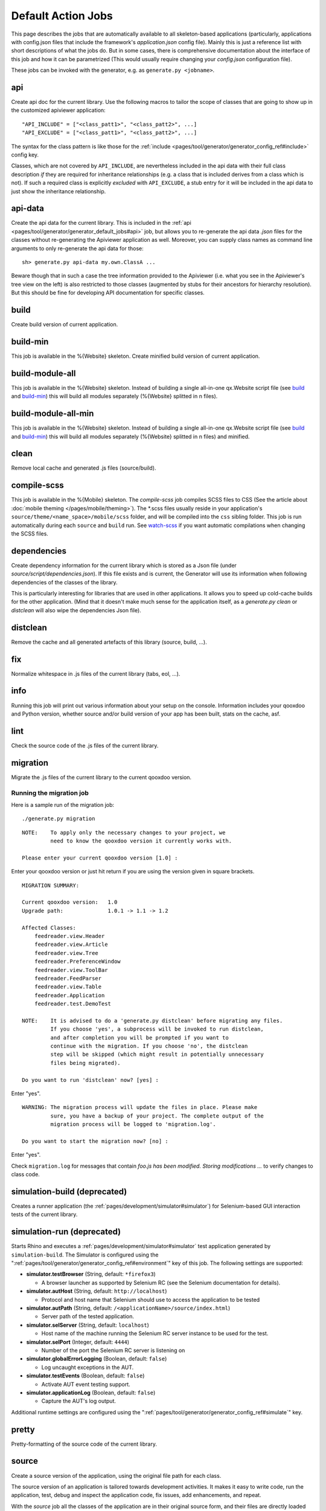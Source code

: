 .. _pages/tool/generator/generator_default_jobs#action_jobs:

Default Action Jobs
**********************

This page describes the jobs that are automatically available to all
skeleton-based applications (particularly, applications with config.json files
that include the framework's *application.json* config file). Mainly this is
just a reference list with short descriptions of what the jobs do. But in some
cases, there is comprehensive documentation about the interface of this job and
how it can be parametrized (This would usually require changing your
*config.json* configuration file).

These jobs can be invoked with the generator, e.g. as ``generate.py <jobname>``.

.. _pages/tool/generator/generator_default_jobs#api:

api
---
Create api doc for the current library. Use the following macros to tailor the
scope of classes that are going to show up in the customized apiviewer
application:

::

    "API_INCLUDE" = ["<class_patt1>", "<class_patt2>", ...]
    "API_EXCLUDE" = ["<class_patt1>", "<class_patt2>", ...]

The syntax for the class pattern is like those for the :ref:`include
<pages/tool/generator/generator_config_ref#include>` config key.

Classes, which are not covered by ``API_INCLUDE``, are nevertheless included in
the api data with their full class description *if* they are required for
inheritance relationships (e.g. a class that is included derives from a class
which is not). If such a required class is explicitly *excluded* with
``API_EXCLUDE``, a stub entry for it will be included in the api data to just
show the inheritance relationship.

.. _pages/tool/generator/generator_default_jobs#api-data:

api-data
--------
Create the api data for the current library. This is included in the :ref:`api
<pages/tool/generator/generator_default_jobs#api>` job, but allows you to
re-generate the api data *.json* files for the classes without re-generating the
Apiviewer application as well. Moreover, you can supply class names as command
line arguments to only re-generate the api data for those:

::

    sh> generate.py api-data my.own.ClassA ...

Beware though that in such a case the tree information provided to the Apiviewer
(i.e. what you see in the Apiviewer's tree view on the left) is also restricted
to those classes (augmented by stubs for their ancestors for hierarchy
resolution). But this should be fine for developing API documentation for
specific classes.

.. _pages/tool/generator/generator_default_jobs#build:

build
-----
Create build version of current application.

.. _pages/tool/generator/generator_default_jobs#build-min:

build-min
---------
This job is available in the %{Website} skeleton.
Create minified build version of current application.

.. _pages/tool/generator/generator_default_jobs#build-module-all:

build-module-all
----------------
This job is available in the %{Website} skeleton. Instead of building a single
all-in-one qx.Website script file (see build_ and build-min_) this will build all
modules separately (%{Website} splitted in n files).

.. _pages/tool/generator/generator_default_jobs#build-module-all-min:

build-module-all-min
--------------------
This job is available in the %{Website} skeleton. Instead of building a single
all-in-one qx.Website script file (see build_ and build-min_) this will build all
modules separately (%{Website} splitted in n files) and minified.

.. _pages/tool/generator/generator_default_jobs#clean:

clean
-----
Remove local cache and generated .js files (source/build).

.. _pages/tool/generator/generator_default_jobs#dependencies:

compile-scss
------------
This job is available in the %{Mobile} skeleton. The *compile-scss* job
compiles SCSS files to CSS (See the article about :doc:`mobile theming
</pages/mobile/theming>`). The \*.scss files usually reside in your
application's ``source/theme/<name_space>/mobile/scss`` folder, and will be
compiled into the ``css`` sibling folder. This job is run automatically
during each ``source`` and ``build`` run. See watch-scss_ if you
want automatic compilations when changing the SCSS files.

dependencies
------------
Create dependency information for the current library which is stored as a Json
file (under *source/script/dependencies.json*). If this file exists and is
current, the Generator will use its information when following dependencies of
the classes of the library.

This is particularly interesting for libraries that are used in other
applications. It allows you to speed up cold-cache builds for the other
application. (Mind that it doesn't make much sense for the application itself,
as a *generate.py clean* or *distclean* will also wipe the dependencies Json file).

.. _pages/tool/generator/generator_default_jobs#distclean:

distclean
---------
Remove the cache and all generated artefacts of this library (source, build,
...).

.. _pages/tool/generator/generator_default_jobs#fix:

fix
---
Normalize whitespace in .js files of the current library (tabs, eol, ...).

.. _pages/tool/generator/generator_default_jobs#info:

info
----
Running this job will print out various information about your setup on the
console. Information includes your qooxdoo and Python version, whether source
and/or build version of your app has been built, stats on the cache, asf.

.. _pages/tool/generator/generator_default_jobs#lint:

lint
----
Check the source code of the .js files of the current library.

.. _pages/tool/generator/generator_default_jobs#migration:

migration
---------
Migrate the .js files of the current library to the current qooxdoo version.


Running the migration job
^^^^^^^^^^^^^^^^^^^^^^^^^

Here is a sample run of the migration job:

::

    ./generate.py migration

::

    NOTE:    To apply only the necessary changes to your project, we
             need to know the qooxdoo version it currently works with.

    Please enter your current qooxdoo version [1.0] :

Enter your qooxdoo version or just hit return if you are using the version given
in square brackets.

::

    MIGRATION SUMMARY:

    Current qooxdoo version:   1.0
    Upgrade path:              1.0.1 -> 1.1 -> 1.2

    Affected Classes:
        feedreader.view.Header
        feedreader.view.Article
        feedreader.view.Tree
        feedreader.PreferenceWindow
        feedreader.view.ToolBar
        feedreader.FeedParser
        feedreader.view.Table
        feedreader.Application
        feedreader.test.DemoTest

    NOTE:    It is advised to do a 'generate.py distclean' before migrating any files.
             If you choose 'yes', a subprocess will be invoked to run distclean,
             and after completion you will be prompted if you want to
             continue with the migration. If you choose 'no', the distclean
             step will be skipped (which might result in potentially unnecessary
             files being migrated).

    Do you want to run 'distclean' now? [yes] :

Enter "yes".

::

    WARNING: The migration process will update the files in place. Please make
             sure, you have a backup of your project. The complete output of the
             migration process will be logged to 'migration.log'.

    Do you want to start the migration now? [no] :

Enter "yes".

Check ``migration.log`` for messages that contain *foo.js has been modified.
Storing modifications ...* to verify changes to class code.

.. _pages/tool/generator/generator_default_jobs#simulation-build:

simulation-build (deprecated)
-----------------------------
Creates a runner application (the :ref:`pages/development/simulator#simulator`)
for Selenium-based GUI interaction tests of the current library.

simulation-run (deprecated)
---------------------------
Starts Rhino and executes a :ref:`pages/development/simulator#simulator` test
application generated by ``simulation-build``.
The Simulator is configured using the ":ref:`pages/tool/generator/generator_config_ref#environment`" key of this job. The following settings are supported:

* **simulator.testBrowser** (String, default: ``*firefox3``)

  * A browser launcher as supported by Selenium RC (see the Selenium documentation for details).

* **simulator.autHost** (String, default: ``http://localhost``)

  * Protocol and host name that Selenium should use to access the application to be tested

* **simulator.autPath** (String, default: ``/<applicationName>/source/index.html``)

  * Server path of the tested application.

* **simulator.selServer** (String, default: ``localhost``)

  * Host name of the machine running the Selenium RC server instance to be used for the test.

* **simulator.selPort** (Integer, default: ``4444``)

  * Number of the port the Selenium RC server is listening on

* **simulator.globalErrorLogging** (Boolean, default: ``false``)

  * Log uncaught exceptions in the AUT.

* **simulator.testEvents** (Boolean, default: ``false``)

  * Activate AUT event testing support.

* **simulator.applicationLog** (Boolean, default: ``false``)

  * Capture the AUT's log output.

.. _pages/tool/generator/generator_default_jobs#simulation-run:

Additional runtime settings are configured using the
":ref:`pages/tool/generator/generator_config_ref#simulate`" key.

.. _pages/tool/generator/generator_default_jobs#pretty:

pretty
------
Pretty-formatting of the source code of the current library.

.. _pages/tool/generator/generator_default_jobs#source:

source
------
Create a source version of the application, using the original file path for
each class.

The source version of an application is tailored towards development activities.
It makes it easy to write code, run the application, test, debug and inspect the
application code, fix issues, add enhancements, and repeat.

With the *source* job all the classes of the application are in their original
source form, and their files are directly loaded from their original paths on
the file system. If you inspect your application in a JavaScript debugger like
Firebug or Chrome Developer Tools, you can identify each file individually, read
its code and comments, set breakpoints, inspect variables and so forth.

If you find yourself in a situation where you want to inspect more than your
current application's class files in the debugger (e.g. because you are
debugging another library along the way), this job is preferable.

You have to re-run this job  when you introduce new dependencies, e.g.  by
instantiating a class you haven't used before.  This changes the set of
necessary classes for your application, and the generator has to re-create the
corresponding loader.

There are two variants of the *source* job available which you might find
interesting.  One is called source-all_ and will include all available classes
of all involved libraries, the other is source-hybrid_ which improves loading
speed by concatenating some of the class code. See their respective entries.


.. _pages/tool/generator/generator_default_jobs#source-all:

source-all
----------
Create a source version of the application, with all classes.

*source-all* will include all known classes, be they part of your application,
the qooxdoo framework, or any other qooxdoo library or contribution you might be
using. All those classes are included in the build, whether they are currently
required or not. This allows you develop your code more freely as you don't have
to re-generate the application when introducing new dependencies to existing
classes. All classes are already there. You only have to re-run this job when
you add an entirely new class that you want to use.

The downside of this job is that due to the number of classes your application
is larger and loads slower in the browser, so it is a trade-off between
development speed and loading speed.


.. _pages/tool/generator/generator_default_jobs#source-hybrid:

source-hybrid
-------------
Create a source version of the application, concatenating some of the class code.

The *source-hybrid* job concatenates the contents of the classes that make up
the application into a few files, only leaving your own application classes
separate.  Having the other class files (framework, libraries, contribs) chunked
together you get the loading speed of nearly the build version, while at the
same time retaining the accessibility of your own application files for
debugging. This makes this job ideal for fast and focused development of the
application-specific classes.

Only the classes that are actually needed for the application are included, so
you have to re-run this job when you introduce new dependencies.

To review the three different source jobs, if you are just getting
started with qooxdoo development, use the source-all_ version, which is
the most convenient if you are not too impatient. If you are concerned
about loading speed during development, but don't mind hitting the up
and return keys in your shell window once in a while, go with the default
source-hybrid_ job. If your emphasis on the other hand is on
inspection, and you want to see exactly which class files get loaded
into your application and which code they provide, the source_ version
will be your choice.


.. _pages/tool/generator/generator_default_jobs#source-server:

source-server
--------------

*(experimental)*

Run a mini web server that serves the source version of an application. The web
server will export as document root a root path common to all libraries used by
the source version. This overcomes e.g. restrictions by modern browsers that do
not allow XHR requests over the *file://* protocol by default.

By default the server will randomly pick a free port on the local machine to run
at. You can assign it a fixed port by setting the :ref:`SOURCE_SERVER_PORT <pages/tool/generator/generator_config_macros#source_server_port>` macro, e.g. like ``generate.py source-server -m SOURCE_SERVER_PORT:44161``.


.. _pages/tool/generator/generator_default_jobs#source-server-reload:

source-server-reload
----------------------

*(experimental)*

Same as `source-server`_, but adds an automatic reload feature. The web server
watches the loader file of the exported source version (usually
*source/script/<application>.js*), and triggers an automatic reload of the
application in the browser if this changes. You usually want to use this job
together with the `watch`_ job (running separately) which automatically
re-generates the loader when the application classes change. This way, both jobs
work hand in hand to reload the most up-to-date version of the application in
the browser whenever the source files change. If the generation fails, e.g. due
to a syntax error, the loader is not updated and hence the browser not reloaded.

Like with *source-server* the server prints at startup the URL to the
application's index.html. If you want to load the application through the reload
server it is *important that you use exactly this URL in your browser* (including
the trailing ".../index.html"). On requesting this URL the reload server will instrument
the file with information necessary for the reload behavior.

The reload feature can also be used when running the main application from the
file system (with the *file://* protocol) or over a separate web server like
Apache. In this case you just have to manually add the URL of the reload client
script in the app's ``index.html``, e.g. adding

::

  <script type="text/javascript" src="http://localhost:44161/_active_reload/active_reload.js"/>

to the header section, assuming that ``44161`` is the port where the source
server runs on.  */_active_reload/active_reload.js* is the URL path to the reload
client script.  You then load the application over your standard web server.
Just the reload notification is handled over the source server.

.. _pages/tool/generator/generator_default_jobs#source-httpd-config:

source-httpd-config
---------------------

*(experimental)*

This job is similar in intent to the source-server_ job. But instead of starting
a dedicated web server, it will create a small web server configuration to be
used with an already existing web server on your machine. Various popular web
servers are supported (Apache, lighttpd, nginx) and it is usually
straight-forward to include the generated configuration file into the main
server/virtual host configuration. The file contains hints how to achieve that
for the given server implementation. You can tweak most of the settings involved
in the job (server type, server URL, ...), the config key behind it is
:ref:`pages/tool/generator/generator_config_ref#web-server-config`.

In this way the source version of your application is integrated with an
existing web server environment which comes in handy if you e.g. want to
interact with backend services that are already hosted on the same web server.

The generated configuration is actually template-driven so you can add your own
templates if your web server is not yet supported.


.. _pages/tool/generator/generator_default_jobs#test:

test
----
Create a test runner app for unit tests of the current library.

* Use the following macro to tailor the scope of classes in which unit test
  classes are searched for::

    "TEST_INCLUDE" = ["<class_patt1>", "<class_patt2>", ...]

  The syntax for the class pattern is like those for the :ref:`include
  <pages/tool/generator/generator_config_ref#include>` config key.

* The libraries from the
  :ref:`pages/tool/generator/generator_default_jobs#libraries` job will be
  included when building the test application (the application containing your
  unit tests is a separate application which is loaded into the runner
  application).

* If you want to break out from the reliance on the *libraries* job altogether,
  or have very specific settings that must be applied to the test application, you
  can provide a custom includer job *common-tests* which may contain a custom
  *library* key and other keys. But then you have to make sure it contains the
  Testrunner library as well. ::

    "common-tests" :
    {
      "extend"    : [ "libraries" ],

      "let" :      { "LOCALES" : ["de", "de_DE", "fr", "fr_FR" ] },

      "library" :
      [
        { "manifest" : "${QOOXDOO_PATH}/framework/Manifest.json" },
        { "manifest" : "${TESTRUNNER_ROOT}/Manifest.json" }
      ],

      "include" : ["testrunner.TestLoader", "${TEST_INCLUDE}", "${QXTHEME}"],

      "environment" :
      {
        "qx.theme" : "${QXTHEME}",
        "qx.globalErrorHandling" : true
      },

      "cache" :
      {
        "compile" : "${CACHE}"
      }
    }

  This allows you to tailor most of the parameters that influence the creation
  of the test application.

.. _pages/tool/generator/generator_default_jobs#test-source:

test-source
-----------
Create a test runner app for unit tests (source version) of the current library.

The same customization interface applies as for the default
:ref:`pages/tool/generator/generator_default_jobs#test` job.

.. _pages/tool/generator/generator_default_jobs#translation:

translation
-----------
Create .po files for the current library.

.. _pages/tool/generator/generator_default_jobs#validate-config:

validate-config
---------------
Validates the Config (*config.json*) - and recursively all included Configs -
against a schema. If a jobname argument is given only this job map (within the
root Config) is checked.

This job helps especially with nested config keys, where a misconfiguration
might be silently disregarded by the Generator which eventually leads to
unexpected behaviour.

.. _pages/tool/generator/default_jobs_actions#validate-manifest:

validate-manifest
-----------------
Validates the *Manifest.json* against a schema.

Some entries in :doc:`Manifest </pages/tool/sdk/manifest>` files are
informational and therefore optional, others are required to successfully use
the current library with the Generator. The job is especially helpful for
developers of :doc:`contributions </pages/development/contrib>`, as those
require some extra keys.

.. _pages/tool/generator/default_jobs_actions#watch:

watch
-----
The *watch* job watches the *source/class* path of your application for changed
%{JS} files, and automatically runs the default Generator job (usually
*"source-hybrid"*) in case of a change. The config key behind it is
:ref:`pages/tool/generator/generator_config_ref#watch-files`.

When you run the job the process will starting telling you the path it is
watching, and will continue until you terminate it with Ctrl-C. On \*ix like
systems you can put the job in the shell's background with ``&``, in order to
get your shell prompt back. The job will continue running, and only produce some
console output when its associate command is being run. In order to terminate it
you have to bring it to the foreground again and then press Ctrl-C (Or you can
use a process manager to kill it).

The implementation uses a simple polling mechanism to detect file changes, the
check interval is configurable. There are technological alternatives that hook
into OS kernel events, but these approaches come with a certain overhead and are
more difficult to maintain cross-platform.

.. _pages/tool/generator/default_jobs_actions#watch-scss:

watch-scss
-----------
This job is available in the %{Mobile} skeleton. The *watch-scss* job watches
SCSS files, and compiles them to CSS once they change (See the article about
:doc:`mobile theming </pages/mobile/theming>`). The \*.scss files usually reside
in your application's ``source/theme/<name_space>/scss`` folder, and
will be compiled into ``source/resource<name_space>/css``.


